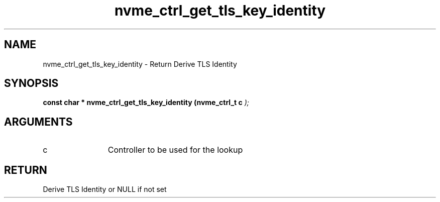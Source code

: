 .TH "nvme_ctrl_get_tls_key_identity" 9 "nvme_ctrl_get_tls_key_identity" "October 2024" "libnvme API manual" LINUX
.SH NAME
nvme_ctrl_get_tls_key_identity \- Return Derive TLS Identity
.SH SYNOPSIS
.B "const char *" nvme_ctrl_get_tls_key_identity
.BI "(nvme_ctrl_t c "  ");"
.SH ARGUMENTS
.IP "c" 12
Controller to be used for the lookup
.SH "RETURN"
Derive TLS Identity or NULL if not set
